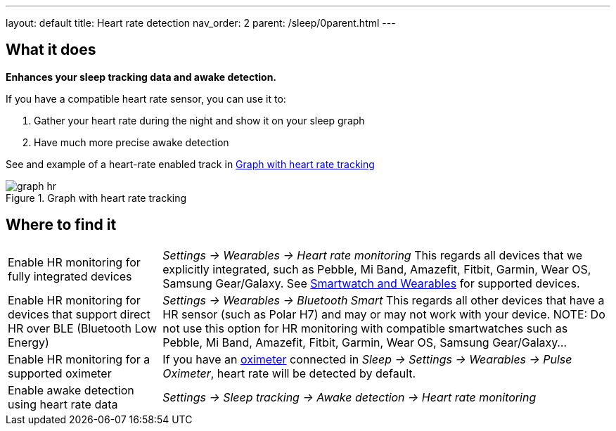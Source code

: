 ---
layout: default
title: Heart rate detection
nav_order: 2
parent: /sleep/0parent.html
---

:toc:

== What it does
*Enhances your sleep tracking data and awake detection.*

If you have a compatible heart rate sensor, you can use it to:

. Gather your heart rate during the night and show it on your sleep graph
. Have much more precise awake detection

See and example of a heart-rate enabled track in <<graph-hr>>

[[graph-hr]]
.Graph with heart rate tracking
image::graph_hr.png[]


== Where to find it

[horizontal]
Enable HR monitoring for fully integrated devices::
  _Settings -> Wearables -> Heart rate monitoring_
  This regards all devices that we explicitly integrated, such as Pebble, Mi Band, Amazefit, Fitbit, Garmin, Wear OS, Samsung Gear/Galaxy. See <</devices/wearables#,Smartwatch and Wearables>> for supported devices.
Enable HR monitoring for devices that support direct HR over BLE (Bluetooth Low Energy)::
  _Settings -> Wearables -> Bluetooth Smart_
  This regards all other devices that have a HR sensor (such as Polar H7) and may or may not work with your device.
NOTE: Do not use this option for HR monitoring with compatible smartwatches such as Pebble, Mi Band, Amazefit, Fitbit, Garmin, Wear OS, Samsung Gear/Galaxy...
Enable HR monitoring for a supported oximeter:: If you have an <</devices/oximeter#,oximeter>> connected in _Sleep -> Settings -> Wearables -> Pulse Oximeter_, heart rate will be detected by default.
Enable awake detection using heart rate data::
  _Settings -> Sleep tracking -> Awake detection -> Heart rate monitoring_

